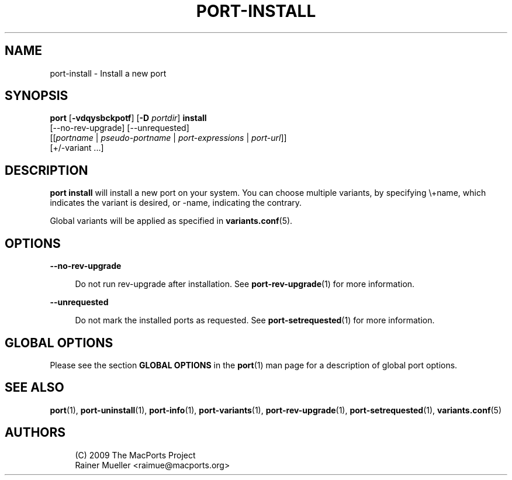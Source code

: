 '\" t
.TH "PORT\-INSTALL" "1" "2016\-11\-06" "MacPorts 2\&.4\&.99" "MacPorts Manual"
.\" -----------------------------------------------------------------
.\" * Define some portability stuff
.\" -----------------------------------------------------------------
.\" ~~~~~~~~~~~~~~~~~~~~~~~~~~~~~~~~~~~~~~~~~~~~~~~~~~~~~~~~~~~~~~~~~
.\" http://bugs.debian.org/507673
.\" http://lists.gnu.org/archive/html/groff/2009-02/msg00013.html
.\" ~~~~~~~~~~~~~~~~~~~~~~~~~~~~~~~~~~~~~~~~~~~~~~~~~~~~~~~~~~~~~~~~~
.ie \n(.g .ds Aq \(aq
.el       .ds Aq '
.\" -----------------------------------------------------------------
.\" * set default formatting
.\" -----------------------------------------------------------------
.\" disable hyphenation
.nh
.\" disable justification (adjust text to left margin only)
.ad l
.\" -----------------------------------------------------------------
.\" * MAIN CONTENT STARTS HERE *
.\" -----------------------------------------------------------------


.SH "NAME"
port-install \- Install a new port
.SH "SYNOPSIS"


.sp
.nf
\fBport\fR [\fB\-vdqysbckpotf\fR] [\fB\-D\fR \fIportdir\fR] \fBinstall\fR
     [\-\-no\-rev\-upgrade] [\-\-unrequested]
     [[\fIportname\fR | \fIpseudo\-portname\fR | \fIport\-expressions\fR | \fIport\-url\fR]]
     [+/\-variant \&...]
.fi
.sp


.SH "DESCRIPTION"

.sp
\fBport install\fR will install a new port on your system\&. You can choose multiple variants, by specifying \e+name, which indicates the variant is desired, or \-name, indicating the contrary\&.
.sp
Global variants will be applied as specified in \fBvariants.conf\fR(5)\&.

.SH "OPTIONS"



.PP
\fB\-\-no\-rev\-upgrade\fR
.RS 4



Do not run rev\-upgrade after installation\&. See
\fBport-rev-upgrade\fR(1)
for more information\&.

.RE
.PP
\fB\-\-unrequested\fR
.RS 4



Do not mark the installed ports as requested\&. See
\fBport-setrequested\fR(1)
for more information\&.

.RE

.SH "GLOBAL OPTIONS"

.sp
Please see the section \fBGLOBAL OPTIONS\fR in the \fBport\fR(1) man page for a description of global port options\&.

.SH "SEE ALSO"

.sp
\fBport\fR(1), \fBport-uninstall\fR(1), \fBport-info\fR(1), \fBport-variants\fR(1), \fBport-rev-upgrade\fR(1), \fBport-setrequested\fR(1), \fBvariants.conf\fR(5)

.SH "AUTHORS"


.sp
.if n \{\
.RS 4
.\}
.nf
(C) 2009 The MacPorts Project
Rainer Mueller <raimue@macports\&.org>
.fi
.if n \{\
.RE
.\}
.sp


